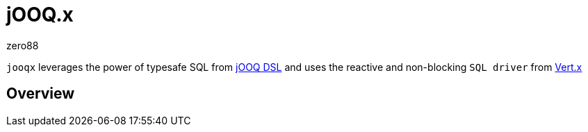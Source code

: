 = jOOQ.x
zero88

`jooqx` leverages the power of typesafe SQL from https://www.jooq.org[jOOQ DSL] and uses the reactive and non-blocking `SQL driver` from https://vertx.io/docs/#databases[Vert.x]

== Overview
